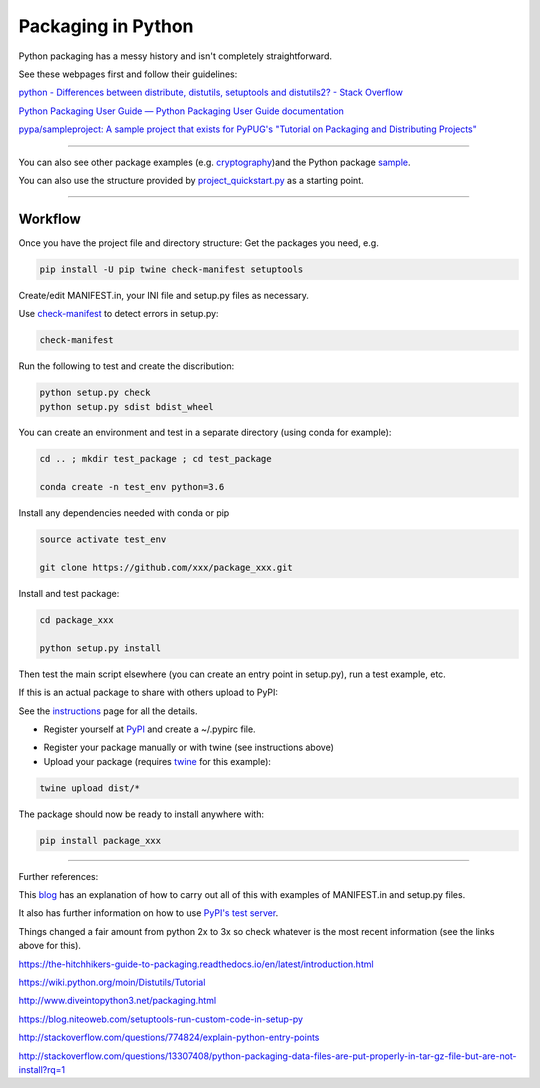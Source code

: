 ===================
Packaging in Python
===================

Python packaging has a messy history and isn't completely straightforward.

See these webpages first and follow their guidelines:

`python - Differences between distribute, distutils, setuptools and distutils2? - Stack Overflow`_

.. _`python - Differences between distribute, distutils, setuptools and distutils2? - Stack Overflow`: http://stackoverflow.com/questions/6344076/differences-between-distribute-distutils-setuptools-and-distutils2?noredirect=1&lq=1

`Python Packaging User Guide — Python Packaging User Guide documentation`_

.. _`Python Packaging User Guide — Python Packaging User Guide documentation`: https://packaging.python.org/


`pypa/sampleproject: A sample project that exists for PyPUG's "Tutorial on Packaging and Distributing Projects"`_

.. _`pypa/sampleproject: A sample project that exists for PyPUG's "Tutorial on Packaging and Distributing Projects"`: https://github.com/pypa/sampleproject

-----

You can also see other package examples (e.g. cryptography_)and the Python package sample_.

.. _cryptography: https://github.com/pyca/cryptography

.. _sample: https://github.com/pypa/sampleproject


You can also use the structure provided by project_quickstart.py_ as a starting point.

.. _project_quickstart.py: https://github.com/AntonioJBT/project_quickstart


-----

Workflow
========

Once you have the project file and directory structure:
Get the packages you need, e.g.

.. code-block:: bash

	pip install -U pip twine check-manifest setuptools


Create/edit MANIFEST.in, your INI file and setup.py files as necessary.

Use `check-manifest`_ to detect errors in setup.py:

.. _`check-manifest`: https://pypi.python.org/pypi/check-manifest

.. code-block:: bash

	check-manifest

Run the following to test and create the discribution:

.. code-block::

	python setup.py check
	python setup.py sdist bdist_wheel


You can create an environment and test in a separate directory (using conda for example):

.. code-block:: bash

	cd .. ; mkdir test_package ; cd test_package

	conda create -n test_env python=3.6

Install any dependencies needed with conda or pip

.. code-block:: bash

	source activate test_env

	git clone https://github.com/xxx/package_xxx.git

Install and test package:

.. code-block:: bash

	cd package_xxx

	python setup.py install


Then test the main script elsewhere (you can create an entry point in setup.py), run a test example, etc.


If this is an actual package to share with others upload to PyPI:

See the instructions_ page for all the details.

.. _instructions: https://packaging.python.org/distributing/#uploading-your-project-to-pypi

- Register yourself at PyPI_ and create a ~/.pypirc file.

.. _PyPI: https://pypi.python.org/pypi?%3Aaction=register_form

- Register your package manually or with twine (see instructions above)

- Upload your package (requires twine_ for this example):

.. _twine: https://github.com/pypa/twine

.. code-block:: bash
	
	twine upload dist/*

The package should now be ready to install anywhere with:

.. code-block:: bash

	pip install package_xxx


-----

Further references:

This blog_ has an explanation of how to carry out all of this with examples of MANIFEST.in and setup.py files.

.. _blog: https://hynek.me/articles/sharing-your-labor-of-love-pypi-quick-and-dirty/

It also has further information on how to use `PyPI's test server`_.

.. _`PyPI's test server`: https://testpypi.python.org/pypi

Things changed a fair amount from python 2x to 3x so check whatever is the most recent information (see the links above for this).


https://the-hitchhikers-guide-to-packaging.readthedocs.io/en/latest/introduction.html

https://wiki.python.org/moin/Distutils/Tutorial

http://www.diveintopython3.net/packaging.html

https://blog.niteoweb.com/setuptools-run-custom-code-in-setup-py

http://stackoverflow.com/questions/774824/explain-python-entry-points

http://stackoverflow.com/questions/13307408/python-packaging-data-files-are-put-properly-in-tar-gz-file-but-are-not-install?rq=1